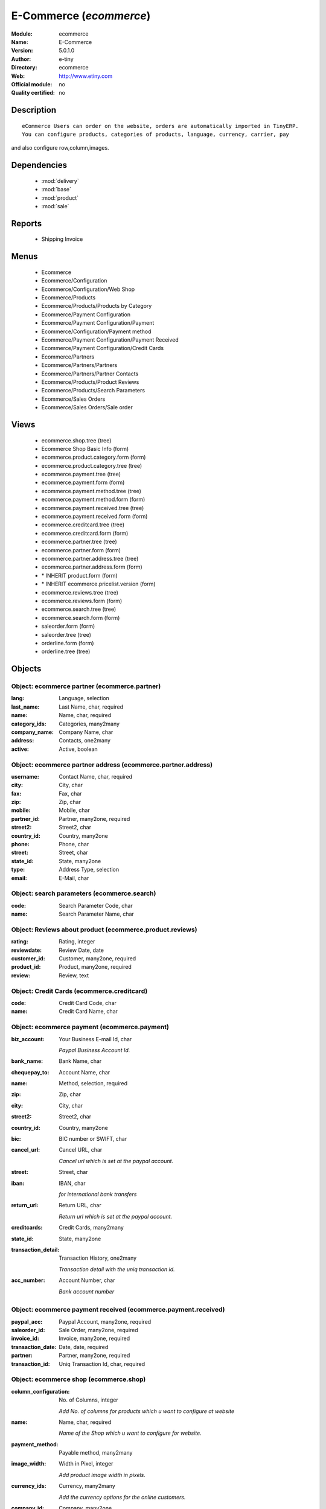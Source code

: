 
.. module:: ecommerce
    :synopsis: E-Commerce 
    :noindex:
.. 

.. raw:: html

    <link rel="stylesheet" href="../_static/hide_objects_in_sidebar.css" type="text/css" />

E-Commerce (*ecommerce*)
========================
:Module: ecommerce
:Name: E-Commerce
:Version: 5.0.1.0
:Author: e-tiny
:Directory: ecommerce
:Web: http://www.etiny.com
:Official module: no
:Quality certified: no

Description
-----------

::

  eCommerce Users can order on the website, orders are automatically imported in TinyERP.
  You can configure products, categories of products, language, currency, carrier, pay 
and also configure row,column,images.

Dependencies
------------

 * :mod:`delivery`
 * :mod:`base`
 * :mod:`product`
 * :mod:`sale`

Reports
-------

 * Shipping Invoice

Menus
-------

 * Ecommerce
 * Ecommerce/Configuration
 * Ecommerce/Configuration/Web Shop
 * Ecommerce/Products
 * Ecommerce/Products/Products by Category
 * Ecommerce/Payment Configuration
 * Ecommerce/Payment Configuration/Payment
 * Ecommerce/Configuration/Payment method
 * Ecommerce/Payment Configuration/Payment Received
 * Ecommerce/Payment Configuration/Credit Cards
 * Ecommerce/Partners
 * Ecommerce/Partners/Partners
 * Ecommerce/Partners/Partner Contacts
 * Ecommerce/Products/Product Reviews
 * Ecommerce/Products/Search Parameters
 * Ecommerce/Sales Orders
 * Ecommerce/Sales Orders/Sale order

Views
-----

 * ecommerce.shop.tree (tree)
 * Ecommerce Shop Basic Info (form)
 * ecommerce.product.category.form (form)
 * ecommerce.product.category.tree (tree)
 * ecommerce.payment.tree (tree)
 * ecommerce.payment.form (form)
 * ecommerce.payment.method.tree (tree)
 * ecommerce.payment.method.form (form)
 * ecommerce.payment.received.tree (tree)
 * ecommerce.payment.received.form (form)
 * ecommerce.creditcard.tree (tree)
 * ecommerce.creditcard.form (form)
 * ecommerce.partner.tree (tree)
 * ecommerce.partner.form (form)
 * ecommerce.partner.address.tree (tree)
 * ecommerce.partner.address.form (form)
 * \* INHERIT product.form (form)
 * \* INHERIT ecommerce.pricelist.version (form)
 * ecommerce.reviews.tree (tree)
 * ecommerce.reviews.form (form)
 * ecommerce.search.tree (tree)
 * ecommerce.search.form (form)
 * saleorder.form (form)
 * saleorder.tree (tree)
 * orderline.form (form)
 * orderline.tree (tree)


Objects
-------

Object: ecommerce partner (ecommerce.partner)
#############################################



:lang: Language, selection





:last_name: Last Name, char, required





:name: Name, char, required





:category_ids: Categories, many2many





:company_name: Company Name, char





:address: Contacts, one2many





:active: Active, boolean




Object: ecommerce partner address (ecommerce.partner.address)
#############################################################



:username: Contact Name, char, required





:city: City, char





:fax: Fax, char





:zip: Zip, char





:mobile: Mobile, char





:partner_id: Partner, many2one, required





:street2: Street2, char





:country_id: Country, many2one





:phone: Phone, char





:street: Street, char





:state_id: State, many2one





:type: Address Type, selection





:email: E-Mail, char




Object: search parameters (ecommerce.search)
############################################



:code: Search Parameter Code, char





:name: Search Parameter Name, char




Object: Reviews about product (ecommerce.product.reviews)
#########################################################



:rating: Rating, integer





:reviewdate: Review Date, date





:customer_id: Customer, many2one, required





:product_id: Product, many2one, required





:review: Review, text




Object: Credit Cards (ecommerce.creditcard)
###########################################



:code: Credit Card Code, char





:name: Credit Card Name, char




Object: ecommerce payment (ecommerce.payment)
#############################################



:biz_account: Your Business E-mail Id, char

    *Paypal Business Account Id.*



:bank_name: Bank Name, char





:chequepay_to: Account Name, char





:name: Method, selection, required





:zip: Zip, char





:city: City, char





:street2: Street2, char





:country_id: Country, many2one





:bic: BIC number or SWIFT, char





:cancel_url: Cancel URL, char

    *Cancel url which is set at the paypal account.*



:street: Street, char





:iban: IBAN, char

    *for international bank transfers*



:return_url: Return URL, char

    *Return url which is set at the paypal account.*



:creditcards: Credit Cards, many2many





:state_id: State, many2one





:transaction_detail: Transaction History, one2many

    *Transaction detail with the uniq transaction id.*



:acc_number: Account Number, char

    *Bank account number*


Object: ecommerce payment received (ecommerce.payment.received)
###############################################################



:paypal_acc: Paypal Account, many2one, required





:saleorder_id: Sale Order, many2one, required





:invoice_id: Invoice, many2one, required





:transaction_date: Date, date, required





:partner: Partner, many2one, required





:transaction_id: Uniq Transaction Id, char, required




Object: ecommerce shop (ecommerce.shop)
#######################################



:column_configuration: No. of Columns, integer

    *Add No. of columns for products which u want to configure at website*



:name: Name, char, required

    *Name of the Shop which u want to configure for website.*



:payment_method: Payable method, many2many





:image_width: Width in Pixel, integer

    *Add product image width in pixels.*



:currency_ids: Currency, many2many

    *Add the currency options for the online customers.*



:company_id: Company, many2one





:shop_id: Sale Shop, many2one, required





:language_ids: Language, many2many

    *Add the Launguage options for the online customers.*



:row_configuration: No. of Row, integer

    *Add No. of row for products which u want to configure at website*



:search_ids: Search On, many2many

    *Add the Search Parameters which you are allow from the website.*



:image_height: Height in Pixel, integer

    *Add product image height in pixels.*



:category_ids: Categories, one2many

    *Add the product categories which you want to displayed on the website.*



:delivery_ids: Delivery, many2many

    *Add the carriers which we use for the shipping.*


Object: ecommerce category (ecommerce.category)
###############################################



:child_id: Child Categories, one2many





:category_id: Tiny Category, many2one

    *It display the product which are under the tiny category.*



:web_id: Webshop, many2one





:name: E-commerce Category, char, required

    *Add the Category name which you want to display on the website.*



:parent_category_id: Parent Category, many2one




Object: ecommerce sale order (ecommerce.saleorder)
##################################################



:note: Notes, text





:web_id: Web Shop, many2one, required





:name: Order Description, char, required





:epartner_shipping_id: Shipping Address, many2one





:order_id: Sale Order, many2one





:epartner_add_id: Contact Address, many2one





:epartner_id: Ecommerce Partner, many2one, required





:pricelist_id: Pricelist, many2one, required





:date_order: Date Ordered, date, required





:epartner_invoice_id: Invoice Address, many2one





:order_lines: Order Lines, one2many




Object: ecommerce order line (ecommerce.order.line)
###################################################



:product_id: Product, many2one





:order_id: eOrder Ref, many2one





:product_uom_id: Unit of Measure, many2one, required





:price_unit: Unit Price, float, required





:product_qty: Quantity, float, required





:name: Order Line, char, required


